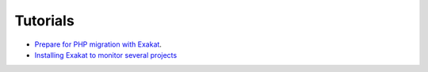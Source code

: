 .. _Tutorials:

Tutorials
*********

* `Prepare for PHP migration with Exakat <https://www.exakat.io/prepare-for-php-migration-with-exakat/>`_.
* `Installing Exakat to monitor several projects <https://www.exakat.io/installing-exakat-to-monitor-several-projects/>`_